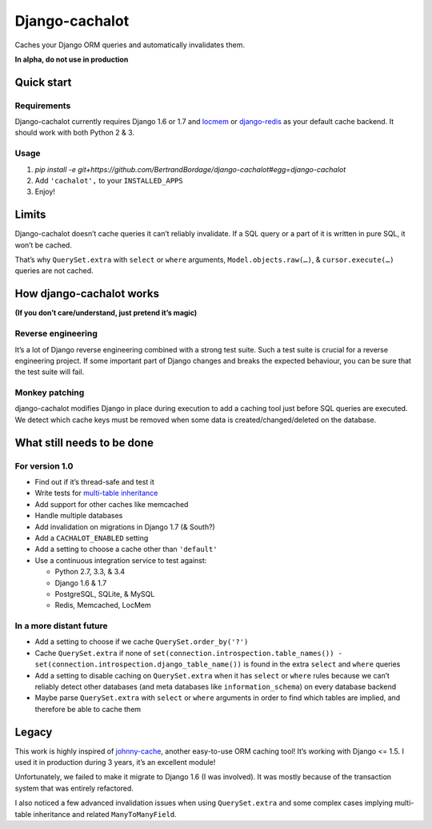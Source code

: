 Django-cachalot
===============

Caches your Django ORM queries and automatically invalidates them.

**In alpha, do not use in production**

.. image:: https://raw.github.com/BertrandBordage/django-cachalot/master/django-cachalot.jpg


Quick start
-----------

Requirements
............

Django-cachalot currently requires Django 1.6 or 1.7
and `locmem <https://docs.djangoproject.com/en/1.7/topics/cache/#local-memory-caching>`_
or `django-redis <https://github.com/niwibe/django-redis>`_ as your default
cache backend.  It should work with both Python 2 & 3.

Usage
.....

#. `pip install -e git+https://github.com/BertrandBordage/django-cachalot#egg=django-cachalot`
#. Add ``'cachalot',`` to your ``INSTALLED_APPS``
#. Enjoy!


Limits
------

Django-cachalot doesn’t cache queries it can’t reliably invalidate.
If a SQL query or a part of it is written in pure SQL, it won’t be cached.

That’s why ``QuerySet.extra`` with ``select`` or ``where`` arguments,
``Model.objects.raw(…)``, & ``cursor.execute(…)`` queries are not cached.


How django-cachalot works
-------------------------

**(If you don’t care/understand, just pretend it’s magic)**

Reverse engineering
...................

It’s a lot of Django reverse engineering combined with a strong test suite.
Such a test suite is crucial for a reverse engineering project.
If some important part of Django changes and breaks the expected behaviour,
you can be sure that the test suite will fail.

Monkey patching
...............

django-cachalot modifies Django in place during execution to add a caching tool
just before SQL queries are executed.
We detect which cache keys must be removed when some data
is created/changed/deleted on the database.


What still needs to be done
---------------------------

For version 1.0
...............

- Find out if it’s thread-safe and test it
- Write tests for `multi-table inheritance <https://docs.djangoproject.com/en/1.7/topics/db/models/#multi-table-inheritance>`_
- Add support for other caches like memcached
- Handle multiple databases
- Add invalidation on migrations in Django 1.7 (& South?)
- Add a ``CACHALOT_ENABLED`` setting
- Add a setting to choose a cache other than ``'default'``
- Use a continuous integration service to test against:

  - Python 2.7, 3.3, & 3.4
  - Django 1.6 & 1.7
  - PostgreSQL, SQLite, & MySQL
  - Redis, Memcached, LocMem

In a more distant future
........................

- Add a setting to choose if we cache ``QuerySet.order_by('?')``
- Cache ``QuerySet.extra`` if none of
  ``set(connection.introspection.table_names())
  - set(connection.introspection.django_table_name())``
  is found in the extra ``select`` and ``where`` queries
- Add a setting to disable caching on ``QuerySet.extra`` when it has ``select``
  or ``where`` rules because we can’t reliably detect other databases (and
  meta databases like ``information_schema``) on every database backend
- Maybe parse ``QuerySet.extra`` with ``select`` or ``where`` arguments
  in order to find which tables are implied, and therefore be able
  to cache them


Legacy
------

This work is highly inspired of
`johnny-cache <https://github.com/jmoiron/johnny-cache>`_, another easy-to-use
ORM caching tool!  It’s working with Django <= 1.5.
I used it in production during 3 years, it’s an excellent module!

Unfortunately, we failed to make it migrate to Django 1.6 (I was involved).
It was mostly because of the transaction system that was entirely refactored.

I also noticed a few advanced invalidation issues when using ``QuerySet.extra``
and some complex cases implying multi-table inheritance
and related ``ManyToManyField``.
